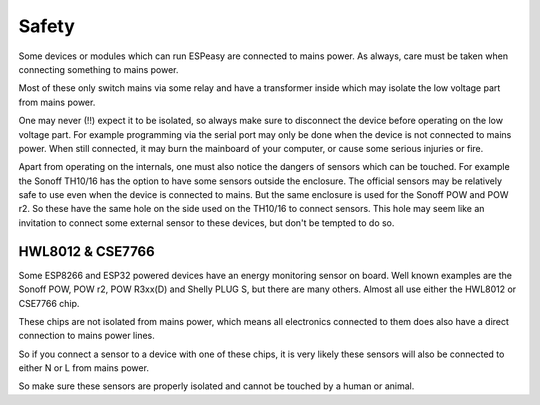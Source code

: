 .. _Safety_page:

Safety
******

Some devices or modules which can run ESPeasy are connected to mains power.
As always, care must be taken when connecting something to mains power.

Most of these only switch mains via some relay and have a transformer inside
which may isolate the low voltage part from mains power.

One may never (!!) expect it to be isolated, so always make sure to disconnect
the device before operating on the low voltage part.
For example programming via the serial port may only be done when the device is
not connected to mains power.
When still connected, it may burn the mainboard of your computer, or cause some serious injuries or fire.

Apart from operating on the internals, one must also notice the dangers of sensors which can be touched.
For example the Sonoff TH10/16 has the option to have some sensors outside the enclosure.
The official sensors may be relatively safe to use even when the device is connected to mains.
But the same enclosure is used for the Sonoff POW and POW r2.
So these have the same hole on the side used on the TH10/16 to connect sensors.
This hole may seem like an invitation to connect some external sensor to these devices, but don't be tempted to do so.


HWL8012 & CSE7766
=================

Some ESP8266 and ESP32 powered devices have an energy monitoring sensor on board.
Well known examples are the Sonoff POW, POW r2, POW R3xx(D) and Shelly PLUG S, but there are many others.
Almost all use either the HWL8012 or CSE7766 chip.

These chips are not isolated from mains power, which means all electronics connected
to them does also have a direct connection to mains power lines.

So if you connect a sensor to a device with one of these chips, it is very
likely these sensors will also be connected to either N or L from mains power.

So make sure these sensors are properly isolated and cannot be touched by a human or animal.
